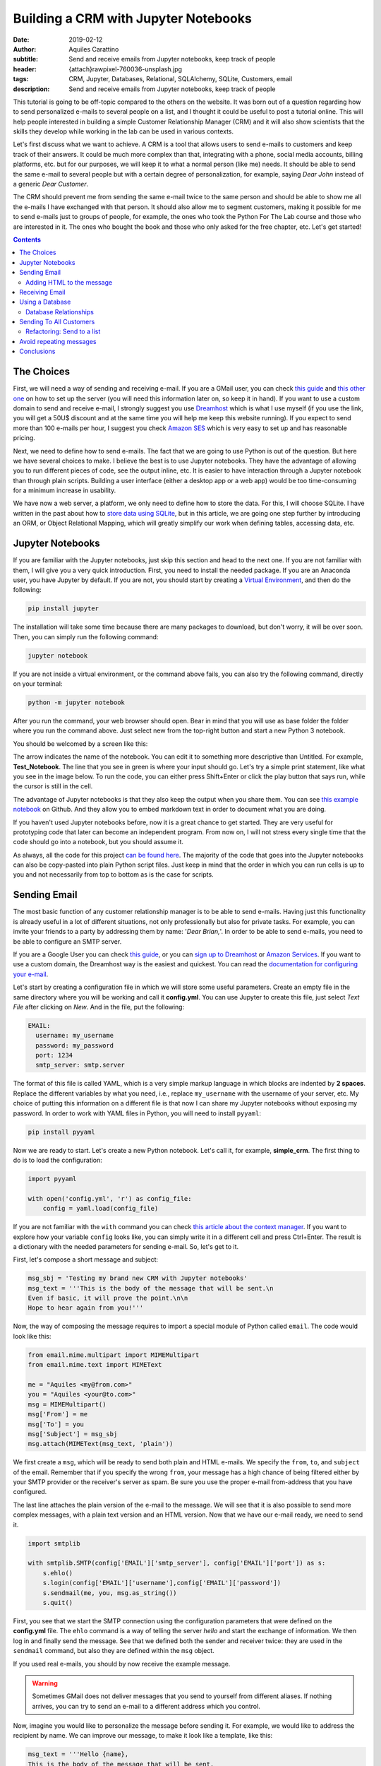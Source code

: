 Building a CRM with Jupyter Notebooks
=====================================

:date: 2019-02-12
:author: Aquiles Carattino
:subtitle: Send and receive emails from Jupyter notebooks, keep track of people
:header: {attach}rawpixel-760036-unsplash.jpg
:tags: CRM, Jupyter, Databases, Relational, SQLAlchemy, SQLite, Customers, email
:description: Send and receive emails from Jupyter notebooks, keep track of people


This tutorial is going to be off-topic compared to the others on the website. It was born out of a question regarding how to send personalized e-mails to several people on a list, and I thought it could be useful to post a tutorial online. This will help people interested in building a simple Customer Relationship Manager (CRM) and it will also show scientists that the skills they develop while working in the lab can be used in various contexts.

Let's first discuss what we want to achieve. A CRM is a tool that allows users to send e-mails to customers and keep track of their answers. It could be much more complex than that, integrating with a phone, social media accounts, billing platforms, etc. but for our purposes, we will keep it to what a normal person (like me) needs. It should be able to send the same e-mail to several people but with a certain degree of personalization, for example, saying *Dear John* instead of a generic *Dear Customer*.

The CRM should prevent me from sending the same e-mail twice to the same person and should be able to show me all the e-mails I have exchanged with that person. It should also allow me to segment customers, making it possible for me to send e-mails just to groups of people, for example, the ones who took the Python For The Lab course and those who are interested in it. The ones who bought the book and those who only asked for the free chapter, etc. Let's get started!

.. contents::

The Choices
-----------
First, we will need a way of sending and receiving e-mail. If you are a GMail user, you can check `this guide <https://support.google.com/mail/answer/7104828?hl=en>`__ and `this other one <https://www.digitalocean.com/community/tutorials/how-to-use-google-s-smtp-server>`_ on how to set up the server (you will need this information later on, so keep it in hand). If you want to use a custom domain to send and receive e-mail, I strongly suggest you use `Dreamhost <https://www.dreamhost.com/r.cgi?181470/promo/dreamsavings50/>`_ which is what I use myself (if you use the link, you will get a 50U$ discount and at the same time you will help me keep this website running). If you expect to send more than 100 e-mails per hour, I suggest you check `Amazon SES <https://aws.amazon.com/ses/>`_ which is very easy to set up and has reasonable pricing.

Next, we need to define how to send e-mails. The fact that we are going to use Python is out of the question. But here we have several choices to make. I believe the best is to use Jupyter notebooks. They have the advantage of allowing you to run different pieces of code, see the output inline, etc. It is easier to have interaction through a Jupyter notebook than through plain scripts. Building a user interface (either a desktop app or a web app) would be too time-consuming for a minimum increase in usability.

We have now a web server, a platform, we only need to define how to store the data. For this, I will choose SQLite. I have written in the past about how to `store data using SQLite <15_Storing_data_3.rst>`_, but in this article, we are going one step further by introducing an ORM, or Object Relational Mapping, which will greatly simplify our work when defining tables, accessing data, etc.

Jupyter Notebooks
-----------------
If you are familiar with the Jupyter notebooks, just skip this section and head to the next one. If you are not familiar with them, I will give you a very quick introduction. First, you need to install the needed package. If you are an Anaconda user, you have Jupyter by default. If you are not, you should start by creating a `Virtual Environment <03_Virtual_Environment.rst>`_, and then do the following:

.. code-block:: bash

    pip install jupyter

The installation will take some time because there are many packages to download, but don't worry, it will be over soon. Then, you can simply run the following command:

.. code-block:: bash

    jupyter notebook

If you are not inside a virtual environment, or the command above fails, you can also try the following command, directly on your terminal:

.. code-block:: bash

    python -m jupyter notebook

After you run the command, your web browser should open. Bear in mind that you will use as base folder the folder where you run the command above. Just select new from the top-right button and start a new Python 3 notebook.

You should be welcomed by a screen like this:

.. image:: /images/27_images/01_jupyter.jpg
    :alt: Empty Jupyter Notebook
    :class: center-img

The arrow indicates the name of the notebook. You can edit it to something more descriptive than Untitled. For example, **Test_Notebook**. The line that you see in green is where your input should go. Let's try a simple print statement, like what you see in the image below. To run the code, you can either press Shift+Enter or click the play button that says run, while the cursor is still in the cell.

.. image:: /images/27_images/02_jupyter.jpg
    :alt: First Cell
    :class: center-img

The advantage of Jupyter notebooks is that they also keep the output when you share them. You can see `this example notebook <https://github.com/PFTL/website/blob/master/example_code/27_CRM/Test_Notebook.ipynb>`_ on Github. And they allow you to embed markdown text in order to document what you are doing.

If you haven't used Jupyter notebooks before, now it is a great chance to get started. They are very useful for prototyping code that later can become an independent program. From now on, I will not stress every single time that the code should go into a notebook, but you should assume it.

As always, all the code for this project `can be found here <https://github.com/PFTL/website/tree/master/example_code/27_CRM>`_. The majority of the code that goes into the Jupyter notebooks can also be copy-pasted into plain Python script files. Just keep in mind that the order in which you can run cells is up to you and not necessarily from top to bottom as is the case for scripts.

Sending Email
-------------
The most basic function of any customer relationship manager is to be able to send e-mails. Having just this functionality is already useful in a lot of different situations, not only professionally but also for private tasks. For example, you can invite your friends to a party by addressing them by name: '*Dear Brian,*'. In order to be able to send e-mails, you need to be able to configure an SMTP server.

If you are a Google User you can check `this guide <https://www.digitalocean.com/community/tutorials/how-to-use-google-s-smtp-server>`_, or you can `sign up to Dreamhost <https://www.dreamhost.com/r.cgi?181470/promo/dreamsavings50/>`_ or `Amazon Services <https://aws.amazon.com/ses/>`_. If you want to use a custom domain, the Dreamhost way is the easiest and quickest. You can read the `documentation for configuring your e-mail <https://help.dreamhost.com/hc/en-us/articles/214918038-Email-client-configuration-overview>`_.

Let's start by creating a configuration file in which we will store some useful parameters. Create an empty file in the same directory where you will be working and call it **config.yml**. You can use Jupyter to create this file, just select *Text File* after clicking on *New*. And in the file, put the following:

.. code-block:: yaml

    EMAIL:
      username: my_username
      password: my_password
      port: 1234
      smtp_server: smtp.server

The format of this file is called YAML, which is a very simple markup language in which blocks are indented by **2 spaces**. Replace the different variables by what you need, i.e., replace ``my_username`` with the username of your server, etc. My choice of putting this information on a different file is that now I can share my Jupyter notebooks without exposing my password. In order to work with YAML files in Python, you will need to install ``pyyaml``:

.. code-block:: bash

    pip install pyyaml

Now we are ready to start. Let's create a new Python notebook. Let's call it, for example, **simple_crm**. The first thing to do is to load the configuration:

.. code-block:: ipython3

    import pyyaml

    with open('config.yml', 'r') as config_file:
        config = yaml.load(config_file)

If you are not familiar with the ``with`` command you can check `this article about the context manager <16_context_manager.rst>`__. If you want to explore how your variable ``config`` looks like, you can simply write it in a different cell and press Ctrl+Enter. The result is a dictionary with the needed parameters for sending e-mail. So, let's get to it.

First, let's compose a short message and subject:

.. code-block:: ipython3

    msg_sbj = 'Testing my brand new CRM with Jupyter notebooks'
    msg_text = '''This is the body of the message that will be sent.\n
    Even if basic, it will prove the point.\n\n
    Hope to hear again from you!'''

Now, the way of composing the message requires to import a special module of Python called ``email``. The code would look like this:

.. code-block:: ipython3

    from email.mime.multipart import MIMEMultipart
    from email.mime.text import MIMEText

    me = "Aquiles <my@from.com>"
    you = "Aquiles <your@to.com>"
    msg = MIMEMultipart()
    msg['From'] = me
    msg['To'] = you
    msg['Subject'] = msg_sbj
    msg.attach(MIMEText(msg_text, 'plain'))

We first create a ``msg``, which will be ready to send both plain and HTML e-mails. We specify the ``from``, ``to``, and ``subject`` of the email. Remember that if you specify the wrong ``from``, your message has a high chance of being filtered either by your SMTP provider or the receiver's server as spam. Be sure you use the proper e-mail from-address that you have configured.

The last line attaches the plain version of the e-mail to the message. We will see that it is also possible to send more complex messages, with a plain text version and an HTML version. Now that we have our e-mail ready, we need to send it.

.. code-block:: ipython3

    import smtplib

    with smtplib.SMTP(config['EMAIL']['smtp_server'], config['EMAIL']['port']) as s:
        s.ehlo()
        s.login(config['EMAIL']['username'],config['EMAIL']['password'])
        s.sendmail(me, you, msg.as_string())
        s.quit()

First, you see that we start the SMTP connection using the configuration parameters that were defined on the **config.yml** file. The ``ehlo`` command is a way of telling the server *hello* and start the exchange of information. We then log in and finally send the message. See that we defined both the sender and receiver twice: they are used in the ``sendmail`` command, but also they are defined within the ``msg`` object.

If you used real e-mails, you should by now receive the example message.

.. warning:: Sometimes GMail does not deliver messages that you send to yourself from different aliases. If nothing arrives, you can try to send an e-mail to a different address which you control.

Now, imagine you would like to personalize the message before sending it. For example, we would like to address the recipient by name. We can improve our message, to make it look like a template, like this:

.. code-block:: ipython3

    msg_text = '''Hello {name},
    This is the body of the message that will be sent.
    Even if basic, it will prove the point.
    Hope to hear again from you!'''

And you can use it like this:

.. code-block:: ipython3

    msg_text.format(name='Aquiles')

Which will output the message exactly as you expected. If you now would like to send a message to different people, you could simply do a for-loop. Remember that before generating the message body, you replace the name by the name of your contact as shown in the code above.

.. note:: I will not go into the details of how to implement the loop because we will work on this later on, in a much more complete solution.

Adding HTML to the message
~~~~~~~~~~~~~~~~~~~~~~~~~~
Now it is time to make your messages more beautiful by adding HTML to them. Coding HTML e-mails is a complicated subject because there are many things to take into account. First, e-mail clients work differently from each other, meaning that the way your e-mail is displayed depends on how it is opened. Screen sizes change, and therefore your e-mail should have a fixed width or it will look very ugly on some devices. Being aware of these problems, I would suggest you check ready-made templates developed by designers who took care of all of this.

In this tutorial, we are going to use `Cerberus <https://tedgoas.github.io/Cerberus/>`_ which, among other things, is open source and free. If you unzip the contents, you will find 3 important files: **cerberus-fluid.html**, **cerberus-responsive.html**, and **cerberus-hybrid.html**. Those are three different templates which you can use. We are going to use the responsive version.

You should open the files with your browser in order to have an idea of how they look. Also, check the source code to understand how you can utilize different elements, change the color, etc. The documentation is your best friend. I have stripped down a bit the template. You can find it `here <https://github.com/PFTL/website/blob/master/example_code/27_CRM/base_email.html>`__. For practical purposes it doesn't really matter, you can use the original also.

What we will do is keep the e-mail template as a separated file, so we don't pollute the notebook that much. In order to add it to our message, we need to do the following:

.. code-block:: ipython3

    with open('base_email.html') as f:
        msg_html = f.read()

And then, the only two things we need to add to the message is the following:

.. code-block:: ipython3

    msg = MIMEMultipart('alternative')
    msg.attach(MIMEText(msg_html, 'html'))

Pay attention that we need to initialize the message with the argument ``'alternative'``. If we fail to do this, the message will include both the text and the HTML versions one after the other.

The idea of attaching both the text and the HTML version of the e-mail is that we keep in mind that not all people accept HTML messages. You can configure most e-mail clients to use only plain text messages. This is a good way of preventing trackers from spying on you and makes e-mails easier to read. Moreover, it can make phishing attempts easier to spot.

The e-mail, if you attach both versions, will be shown as HTML if the client supports it and will fall back to the text version if it doesn't. In general lines, we can say that adding HTML versions of your messages is up to you, adding the text version should be mandatory.

.. newsletter::

Receiving Email
---------------
Sending e-mails is half of what a CRM should do. The other half is checking e-mails. This will allow the system to store messages associated with the people with whom you interact. This will allow you to check, for example, who never replied to your questions. We will start by updating the configuration file since we now need to add the POP3 server:

.. code-block:: yaml

    EMAIL:
      username: my_username
      password: my_password
      port: 1234
      smtp_server: smtp.server
      pop_server: pop.server

If you would need a different username or password for the POP server, you can add them also to the config file. Remember that you will need to reload the configuration file in order to have the new variable available.

Reading from the server is relatively easy:

.. code-block:: ipython3

    import poplib
    server = poplib.POP3(config['EMAIL']['pop_server'])
    server.user(config['EMAIL']['username'])
    server.pass_(config['EMAIL']['password'])

If you run the block again and it works out correctly, you will see the following message:

.. code-block:: ipython3

    b'+OK Logged in.'

Now we need to download the list of messages that are available on the server:

.. code-block:: ipython3

    resp, items, octets = server.list()

Bear in mind that if there are no messages available, you won't be able to do anything else. You can always send one or more e-mails to yourself in order to test the code. Items will hold information regarding the available messages. If you explore the ``items`` variable, you will see an output like the following:

.. code-block:: ipython3

    [b'1 34564', b'2 23746', b'3 56465']

In this case, the server has 3 available messages. The first number is the id of the message, while the second is its size. If we want to retrieve the first message, for example, we can do the following:

.. code-block:: ipython3

    msg = server.retr('1')

If you explore the ``msg``, you will see it is a tuple with 3 elements. The message itself is stored in ``msg[1]``. However, it is a list, full of information regarding the message you have downloaded. Without going into too much detail, first, you need to transform the list into a single array, and then we can use the mail tools to parse the information into a usable format:

.. code-block:: ipython3

    import email

    raw_email = b'\n'.join(msg[1])
    parsed_email = email.message_from_bytes(raw_email)

You are free to explore each step independently to try to understand what is available in your message. The ``parsed_email`` has a lot of information, not only regarding who sent the message and to whom but also the server used, spam filtering options, etc. We would like to show the contents of the e-mail, both the HTML and the text formats, so we can do the following:

.. code-block:: ipython3

    for part in parsed_email.walk():
        if part.get_content_type() == 'text/plain':
            print(part.get_payload()) # prints the raw text

This will go through all the available information in the message, and if it finds it is of type ``text/plain``, it will print it to the screen. You can change it to ``text/html`` and it will show the other version, if available.

As you can see, retrieving e-mails is relatively more complex than sending e-mails. There are also some other concerns regarding what you do with the messages you downloaded. For example, you can leave them on the server, thus they will be available from other clients as well. You can also choose to delete them from the server after reading, etc. Each pattern has advantages and disadvantages, so that will be up to the workflow you are considering.

The code up to here can be found on `this notebook <https://github.com/PFTL/website/blob/master/example_code/27_CRM/simple_CRM_01.ipynb>`__. Now we are going to focus a bit more onto expanding the usability of our tools.

Using a Database
----------------
In the previous sections, we have seen how you can send and receive e-mails with Python directly from a Jupyter notebook. Now it is time to focus onto a different topic. It is important when you want to establish relationships with customers, to have a way of storing information persistently. For example, you would like to keep an agenda of contacts, you would like to know when was the last time you contacted someone, etc.

In order to achieve a high level of flexibility, we are going to use a database to store all our information. Fortunately, Python supports SQLite databases out of the box. We have discussed about them in a `different article <{filename}15_Storing_data_3.rst>`_ that may be useful for you to check if you want to dig into the details. We are going to use a library called SQLAlchemy, which will allow us to define relationships between elements much faster. You can install it like any other Python package:

.. code-block:: bash

    pip install sqlalchemy

The first thing we will do is creating a new notebook to explore how to use the database from within Jupyter. Let's start by importing all the needed modules:

.. code-block:: ipython3

    from sqlalchemy import create_engine
    from sqlalchemy import Column, Integer, String
    from sqlalchemy.ext.declarative import declarative_base

Next, we create the database engine:

.. code-block:: ipython3

    engine = create_engine('sqlite:///crm.db', echo=True)

Note that the engine supports other types of databases, not only SQLite. However, SQLite is by far the easiest to work with for small applications such as ours.

We also define a declarative base, that will allow us to define classes that will be mapped to tables:

.. code-block:: ipython3

    Base = declarative_base()

Now it is time to define what information we want to store to the database. For the CRM it seems reasonable to start by defining customers. The advantage of using SQLAlchemy is that instead of working directly on the database, we can do that through the engine and the base. To define what information we want to store, we have to define a class:

.. code-block:: ipython3

    class Customer(Base):
        __tablename__ = 'customers'
        id = Column(Integer, primary_key=True)
        name = Column(String)
        last_name = Column(String)
        email = Column(String)

        def __repr__(self):
            return "<Customer(name='{}', last_name='{}', email='{}')>".format(
            self.name, self.last_name, self.email)

I think the code above it is self-explanatory. We define the name of the table we want to use. Each attribute defined with ``Column`` will be transformed into a column in the table, of the specified type, in our case we have ``Integer`` for ``id`` and ``String`` for all the rest. In order to create the table, we have to run the following command:

.. code-block:: ipython3

    Base.metadata.create_all(engine)

You will see a lot of content appearing on the screen. If you are familiar with SQL you will notice the commands that are being executed. Now what we have is a very nice relationship between a class (``Customer``) and a table (``customers``) on our database. Let's create our first customer:

.. code-block:: ipython3

    first_customer = Customer(name='Aquiles', last_name='Carattino', email='aquiles@uetke.com')

And now we need to add it to the database. This is achieved through the creation of a session:

.. code-block:: ipython3

    from sqlalchemy.orm import sessionmaker
    Session = sessionmaker(bind=engine)
    session = Session()

The last step is to add the customer to the database:

.. code-block:: ipython3

    session.add(ed_user)
    session.commit()

And that is all. If you know how to explore the database with an external tool, you will see the data that we have just added. You can follow the steps above for as many customers as you want. To retrieve information from the database, we can use the session and the ``Customer`` class directly. For example:

.. code-block:: ipython3

    one_customer = session.query(Customer).filter_by(name='Aquiles').first()
    print(one_customer)

It will give you as output the information of your customer. Pay attention to the fact that when you filter in this way, the options are case sensitive. We will not cover all the details regarding how to use SQLAlchemy, especially because `their documentation <https://docs.sqlalchemy.org/en/latest/index.html>`__ is very extensive, but it is important to see how to search with partial information, for example looking by parts of the name:

.. code-block:: ipython3

    one_customer = session.query(Customer).filter(Customer.name.like('aqui%')).first()

This will find all customers with a name that starts with ``aqui``, regardless of their case. There is a detail that it is also very important and that I haven't mentioned yet, the ``first()`` that appears at the end. Let's see what happens if you have two customers in the database, and they have similar names so that the command above gets both of them:

.. code-block:: ipython3

    second_customer = Customer(name='Aquileo', last_name='Doe', email='aquileo@doe.com')
    session.add(second_customer)
    session.commit()

Let's remove the ``first()``, and let's run the same command as before:

.. code-block:: ipython3

    answer = session.query(Customer).filter(Customer.name.like('aqui%'))
    print(answer)

Will give you as output:

.. code-block:: ipython3

    <sqlalchemy.orm.query.Query at 0x7f003da05390>

The answer is not a list of customers, but an object called Query. If you want to go through each element, you can do the following:

.. code-block:: ipython3

    for c in answer:
        print(c)

The idea of the query is that it knows how many elements are there but it didn't load the information to memory. This makes it incredibly handy if you are working with very large databases.

With a bit of creativity, you can already merge what we learned before in order to send e-mails to all the customers in your database. Before discussing how to implement that, I would like to focus on one more topic, which is how to add tags to the customers and keep track of the sent messages.

Database Relationships
~~~~~~~~~~~~~~~~~~~~~~
One of the features we want to have in our CRM is to be able to keep track of the sent messages, so we can avoid sending twice the same e-mail to the same person, or we can check how long it was since we sent the last message, etc.  We will define a new class called ``Message`` in which we will hold the information of every message sent. It will look like this:

.. code-block:: ipython3

    from sqlalchemy import Text, Date, ForeignKey
    from sqlalchemy.orm import relationship

    class Message(Base):
        __tablename__ = 'messages'
        id = Column(Integer, primary_key=True)
        name = Column(String)
        text = Column(Text)
        date = Column(Date)

        customer_id = Column(Integer, ForeignKey('customers.id'))
        customer = relationship("Customer", back_populates="messages")

        def __repr__(self):
            return "<Message(name='{}', date='{}', customer='{}')>".format(
            self.name, self.date, self.customer)

Bear in mind that the imports complement the ones of the previous section, they do not replace the others but are new for this piece of code. The beginning is very similar to the previous class, but the main difference is the part referring to the customers. Each message will be sent to a specific customer. To make this bridge, we use the ``ForeignKey``. This means that the value that is going to be stored in ``customer_id`` has to be an existing customer id. In this way, we can add more dimensions to our plain tables.

The ``relationship`` is a way of telling SQLAlchemy where the data is going to be accessed. Having the id of the customer is handy, but it is better if we have direct access to the information. In such a case, if we would like to know the name of the customer who got the message, we can do something like ``message.customer.name``. The opposite relationship is also valid, and we need to add it. We can simply do:

.. code-block:: ipython3

    Customer.messages = relationship('Message', order_by=Message.id, back_populates='customer').

And then you just need to update the engine:

.. code-block:: ipython3

    Base.metadata.create_all(engine)

Now, let's create some messages to understand how we can use this new strategy. We first need to get at least one customer, so we can assign the messages to it:

.. code-block:: ipython3

    from datetime import datetime

    c = session.query(Customer).first()
    new_message = Message(name='Welcome', text='Welcome to the new CRM', date=datetime.now(), customer=c)
    session.add(new_message)
    session.commit()

We get the first customer from the table, and then we create a new message. This is just an example, but in principle, the variable ``text`` could be much longer. If we want to retrieve this message from the database, we can do the following:

.. code-block:: ipython3

    message = session.query(Message).first()
    print(message)

And now you will see that you have the information not only about this message but also about the customer to whom the message was sent. You can also try the other way around, see all the messages sent to a particular customer, by doing the following:

.. code-block:: ipython3

    c = session.query(Customer).first()
    print(c.messages)

And you will get a list of all the messages that were sent. Now you have an idea of how this can very quickly start to be a useful tool, not just a mere exercise.

The relationship between messages and customers is called many-to-one because a customer can have many messages associated with it, but each message will be associated with a single customer. There is also another relationship possible, which is called many-to-many. This would be the case of having lists of customers. A customer can belong to several lists, and at the same time, each list can contain several customers.

If you think that a database is nothing more than a collection of tables in which each entry has a unique identifier, you will realize that there is no way of making this many-to-many between two tables directly. We will need to define an intermediate table which will hold these relationships. First, let's start by the list itself:

.. code-block:: ipython3

    class List(Base):
        __tablename__ = 'lists'
        id = Column(Integer, primary_key=True)
        name = Column(String)

    Base.metadata.create_all(engine)

And now we need to create the intermediate table:

.. code-block:: ipython3

    from sqlalchemy import Table

    association_table = Table('list_customer', Base.metadata,
        Column('left_id', Integer, ForeignKey('customers.id')),
        Column('right_id', Integer, ForeignKey('lists.id'))
    )

    Base.metadata.create_all(engine)

See, that it is a table that has two columns each with a foreign key, one for the customer and one for the list.

We can do the same we did earlier in order to be able to use ``customer.lists`` to get the lists to which the customer is subscribed:

.. code-block:: ipython3

    Customer.lists = relationship("List",
                        secondary=association_table,
                        backref="customers")

    Base.metadata.create_all(engine)

And now, it is time to create a list, append a user and save it:

.. code-block:: ipython3

    c_list = List(name='New List')
    customer = session.query(Customer).first()
    c_list.customers.append(customer)
    session.add(c_list)
    session.commit()

Remember not to use a plain ``list`` variable, since it is a Python keyword. I think it is pretty clear what is going on. Finally, if you want to retrieve a list and find the customers subscribed to it, you would do:

.. code-block:: ipython3

    las_list = session.query(List).first()
    print(las_list.customers)

On the other hand, you can check the lists to which a user is subscribed:

.. code-block:: ipython3

    print(customer.lists)

See that the output of this last command is not particularly nice. This is because we haven't defined a specific ``__repr__`` method as we have done for the other classes.

With this, we are done regarding how to use databases to store information. Now it is time to get into the action. The full code discussed in this section can be found on `this notebook <https://github.com/PFTL/website/blob/master/example_code/27_CRM/simple_crm_02.ipynb>`__. Now it is time to clean up the code in order to make more usable and extendable.

Sending To All Customers
------------------------
The notebook that we have developed in the previous section is very dirty. We have been adding features on the fly, without really worrying about how easy it is to understand it. Imports were scattered all over the place, classes get modified at runtime, etc. An example of a cleaned up notebook can be `found here <https://github.com/PFTL/website/blob/master/example_code/27_CRM/simple_CRM_03_clean_db.ipynb>`__. I won't enter into the details, you are free to use it.

We are going to focus now a bit more on usability. How can we send the e-mail to all our customers, using what we've learned in the first section and combining it with what we've developed in the previous one? We will start a new notebook. The first thing we need is to have available all the classes to interface with the database. We start the new notebook like this:

.. code-block:: ipython3

    %run clean_db.ipynb

in this case, you need to change ``clean_db`` by whatever name you have given to the notebook that created the database. The command above is equivalent to inserting the notebook at the beginning and running it. Therefore, all the variables, classes, functions, etc. that you have developed are going to be available.

Now we need to be able to send a message to all our customers. We can develop a function that will take care of the sending of e-mails:

.. code-block:: python

    def send_all():
        customers = session.query(Customer)
        for customer in customers:
            message = customer.create_msg('Message_name', 'template_file')
            message.send(config)
            session.add(message)
            session.commit()

At this stage this is not sending any message, it is just showing how it would look like. The code above implements a lot of different choices on how to find a solution. One is that we would like the ``Customer`` class that creates a message, and the message is able to send itself. Then we store that message into the database. This prevents adding messages to the database if the sending fails. The ``Customer`` class will look like this:

.. code-block:: python

    class Customer(Base):
        __tablename__ = 'customers'
        id = Column(Integer, primary_key=True)
        name = Column(String)
        last_name = Column(String)
        email = Column(String)

        def create_msg(self, message_name, template_file):
            with open(template_file, 'r') as template:
                text = template.format(name=self.name)
            message = Message(name=message_name, text=text, customer=self, date=datetime.now())
            return message

        def __repr__(self):
            return "<Customer(name='{}', last_name='{}', email='{}')>".format(
            self.name, self.last_name, self.email)

You see that we have only added the method ``create_msg`` which returns a new message, after formatting the test. Then, we need to update the message class to be able to send itself to a customer. We can do the following:

.. code-block:: python

    class Message(Base):
        __tablename__ = 'messages'
        id = Column(Integer, primary_key=True)
        name = Column(String)
        text = Column(Text)
        date = Column(Date)

        customer_id = Column(Integer, ForeignKey('customers.id'))
        customer = relationship("Customer", back_populates="messages")

        def send(self, config):
            me = config['me']
            you = '{} <{}>'.format(self.customer.name, self.customer.email)
            msg = MIMEMultipart('alternative')
            msg['From'] = me
            msg['To'] = you
            msg['Subject'] = self.name
            msg.attach(MIMEText(self.text, 'plain'))
            with smtplib.SMTP(config['EMAIL']['smtp_server'], config['EMAIL']['port']) as s:
                s.ehlo()
                s.login(config['EMAIL']['username'],config['EMAIL']['password'])
                s.sendmail(me, you, msg.as_string())

        def __repr__(self):
            return "<Message(name='{}', date='{}', customer='{}')>".format(
                self.name, self.date, self.customer)

You can see that I have moved the ``me`` option into the config file. This is something you will need to add by yourself in order to make it compatible. It should look like:

.. code-block:: yaml

    me: My Name <my@email.com>

And should be top-level (i.e. not inside the ``EMAIL`` block). Since sending the message needs to have the config available, we will run the code like this:

.. code-block:: python

    with open('config.yml', 'r') as config_file:
        config = yaml.load(config_file)
    send_all()

Remember that when you change notebooks you need to save them, and then you need to run the first block with the ``%run`` command again in order to reflect the changes. We still need to work a bit on the ``send_all``. In the example above, we have fake names for the subject and the template. We can improve that:

.. code-block:: python

    def send_all(subject, template):
        customers = session.query(Customer)
        for customer in customers:
            message = customer.create_msg(subject, template)
            message.send(config)
            session.add(message)
            session.commit()
            print('Sent message {} to: {}'.format(subject, customer.email))

Now, let's create a text file called **test_email.txt** with the following content:

.. code-block:: text

    Hello {name},
    Welcome to the test CRM.
    Hope you are enjoying it!

And now, if we want to send the message to all our customers, we can do the following:

.. code-block:: python

    with open('config.yml', 'r') as config_file:
        config = yaml.load(config_file)
    send_all('Testing the CMR', 'test_email.txt')

And now, you should see your messages being sent. You should also see that the messages are personalized, replacing the name in the template by the name of the customer getting the message. You can get as creative as you want with these options. However, there is still an important feature missing: send to a group of customers.

Refactoring: Send to a list
~~~~~~~~~~~~~~~~~~~~~~~~~~~
Since the amount of code we have developed is not that much, you can still go through it and change it in all the needed places. But imagine someone else has developed code that depends on what you have done. If you change something as important as the number of arguments a function takes, you will break the downstream code. In our case, we want to change the ``send_all`` function in order to accept the name of a list as an argument. However, we don't want to break the code that already uses ``send_all`` with just two arguments (subject and template).

If you want to add a new argument to a function while making it optional, there are two ways. One is to use the ``*args`` syntax, the other is to use a default value. The latter is slightly easier to understand for novice programmers. If we do the following to our function:

.. code-block:: python

    def send_all(subject, template, list_name='all'):

You will see that the code ``send_all('Testing the CMR', 'test_email.txt')`` still works fine. So we can now improve the function to get the customers that belong to a certain list.

.. code-block:: python

    def send_all(subject, template, list_name='all'):
        if list_name == 'all':
            customers = session.query(Customer)
        else:
            customer_list = session.query(List).filter_by(name=list_name).first()
            customers = customer_list.customers
        for customer in customers:
            message = customer.create_msg(subject, template)
            message.send(config)
            session.add(message)
            session.commit()
            print('Sent message {} to: {}'.format(subject, customer.email))

So now, if you create a list of customers named ``'Initial Customers'``, for example, you can send a message to them by simply doing the following:

.. code-block:: python

    send_all('Testing the CMR', 'test_email.txt', 'Initial Customers')

Avoid repeating messages
------------------------
What you have seen up to now, should open the doors to a lot of very nice creative approaches not only to CRM but to a variety of tasks that you can automate with Python. The last feature that I would like to show you is how to avoid sending the same message to the same person. You can check it either when you create the message with the customer class, or before sending it. Since it is normally a good idea to catch problems as early as possible, let's improve the ``Customer`` class:

.. code-block:: python
    :hl_lines: 9

    class Customer(Base):
        __tablename__ = 'customers'
        id = Column(Integer, primary_key=True)
        name = Column(String)
        last_name = Column(String)
        email = Column(String)

        def create_msg(self, message_name, template_file):
            message_count = session.query(Message).filter_by(name=message_name, customer=self).count()
            if message_count > 0:
                raise Exception('Message already sent')
            with open(template_file, 'r') as template:
                template = template.read()
                text = template.format(name=self.name)
            message = Message(name=message_name, text=text, customer=self, date=datetime.now())
            return message

The highlighted line is the important change to the ``Customer`` class. Pay attention to the syntax. We filter both by the message name and the customer who received the message. Then, we use the ``count()`` method, which is the proper way of knowing how many results are available in the database. It is much more efficient than getting all the results with ``all()`` and then using the ``len()`` function. Anyways, if you try again the ``send_all`` function, you will see that it fails if you try to send the same message twice. Now, this is not exactly what we need. If you want to send the message to the people who didn't get the message yet, you would like to skip the people, not stop the execution.

In order to achieve that, we can `handle the exception <{filename}12_handling_exceptions.rst>`__. But since we are using a generic exception, we will handle everything in the same way, regardless of whether it was raised because of an error in the database or because the message was repeated. The best strategy is therefore to create a custom exception:

.. code-block:: ipython3

    class MessageAlreadySent(Exception):
        pass

And then the ``Customer`` can use:

.. code-block:: ipython3

    if message_count > 0:
        raise MessageAlreadySent('Message {} already sent to {}'.format(message_name, self.email))

Finally, we can change the ``send_all`` in order to catch this specific exception:

.. code-block:: python

    def send_all(subject, template, list_name='all'):
        if list_name == 'all':
            customers = session.query(Customer)
        else:
            customer_list = session.query(List).filter_by(name=list_name).first()
            customers = customer_list.customers
        for customer in customers:
            try:
                message = customer.create_msg(subject, template)
                message.send(config)
                session.add(message)
                session.commit()
                print('Sent message {} to: {}'.format(subject, customer.email))
            except MessageAlreadySent:
                print('Skipping {} because message already sent'.format(customer.email))

If the exception is ``MessageAlreadySent`` we will deal with it and will skip the user. Bear in mind that since the exception appears with the ``customer.create_msg`` line, the rest of the block is not executed, the message is not created, nor added to the database. This guarantees that if the exception is of a different kind, for example, the SMTP server is not working, the database is broken, etc. the exception will not be handled and the proper error will appear on the screen.

The final version of the definition of classes can be found on `this notebook <https://github.com/PFTL/website/blob/master/example_code/27_CRM/simple_CRM_05_clean_db_2.ipynb>`__, while the final version for the sending e-mail is `this notebook <https://github.com/PFTL/website/blob/master/example_code/27_CRM/simple_CRM_04_send_all.ipynb>`__.

Conclusions
-----------
This tutorial aims at showing you how you can quickly prototype solutions by using **Jupyter notebooks**. They are not the proper tool if you want to distribute the code as a package for others to use, but it is very quick to find problems, run just what you need, etc.

Regarding the CRM itself, it is not complete yet. You can see it as a minimum-viable-product. You can send e-mails to your customers, keep track of what messages were sent when etc. Considering the amount of work it took to set it up, you should be very satisfied.

The main objective of this tutorial was to show you how you can combine different tools in order to build a new project. Of course, many things can be improved, made more efficient, etc. The reality is that if you need to handle communication with some hundreds of customers, you don't need much more than what we did. Perhaps you can make it more functional, prettier, etc. But that is more customization than core development.


Header Photo by `rawpixel <https://unsplash.com/photos/7uGUFCyH3GY?utm_source=unsplash&utm_medium=referral&utm_content=creditCopyText>`_ on Unsplash
